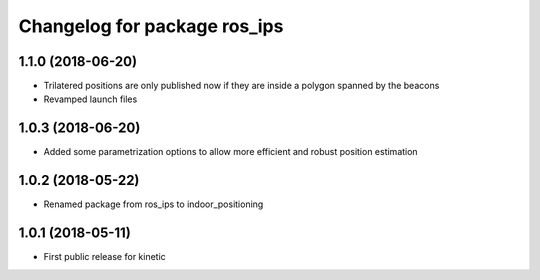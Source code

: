 ^^^^^^^^^^^^^^^^^^^^^^^^^^^^^
Changelog for package ros_ips
^^^^^^^^^^^^^^^^^^^^^^^^^^^^^

1.1.0 (2018-06-20)
-----------
* Trilatered positions are only published now if they are inside a polygon spanned by the beacons
* Revamped launch files

1.0.3 (2018-06-20)
------------------
* Added some parametrization options to allow more efficient and robust position estimation

1.0.2 (2018-05-22)
------------------
* Renamed package from ros_ips to indoor_positioning

1.0.1 (2018-05-11)
------------------
* First public release for kinetic
